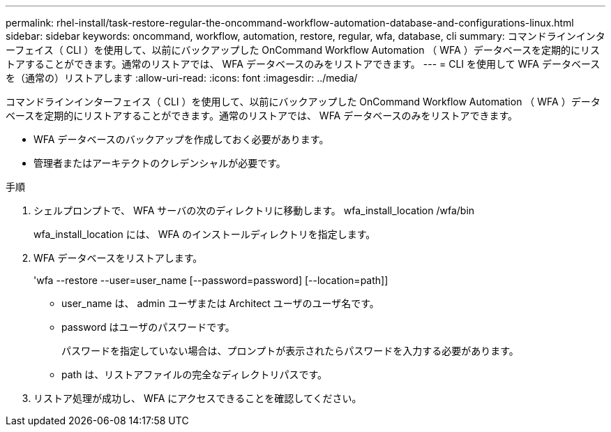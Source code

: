 ---
permalink: rhel-install/task-restore-regular-the-oncommand-workflow-automation-database-and-configurations-linux.html 
sidebar: sidebar 
keywords: oncommand, workflow, automation, restore, regular, wfa, database, cli 
summary: コマンドラインインターフェイス（ CLI ）を使用して、以前にバックアップした OnCommand Workflow Automation （ WFA ）データベースを定期的にリストアすることができます。通常のリストアでは、 WFA データベースのみをリストアできます。 
---
= CLI を使用して WFA データベースを（通常の）リストアします
:allow-uri-read: 
:icons: font
:imagesdir: ../media/


[role="lead"]
コマンドラインインターフェイス（ CLI ）を使用して、以前にバックアップした OnCommand Workflow Automation （ WFA ）データベースを定期的にリストアすることができます。通常のリストアでは、 WFA データベースのみをリストアできます。

* WFA データベースのバックアップを作成しておく必要があります。
* 管理者またはアーキテクトのクレデンシャルが必要です。


.手順
. シェルプロンプトで、 WFA サーバの次のディレクトリに移動します。 wfa_install_location /wfa/bin
+
wfa_install_location には、 WFA のインストールディレクトリを指定します。

. WFA データベースをリストアします。
+
'wfa --restore --user=user_name [--password=password] [--location=path]]

+
** user_name は、 admin ユーザまたは Architect ユーザのユーザ名です。
** password はユーザのパスワードです。
+
パスワードを指定していない場合は、プロンプトが表示されたらパスワードを入力する必要があります。

** path は、リストアファイルの完全なディレクトリパスです。


. リストア処理が成功し、 WFA にアクセスできることを確認してください。


